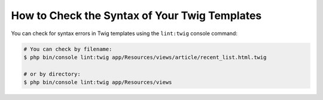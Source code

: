 .. index::
    single: Templating; Linting
    single: Twig; Linting
    single: Templating; Syntax Check
    single: Twig; Syntax Check

How to Check the Syntax of Your Twig Templates
==============================================

You can check for syntax errors in Twig templates using the ``lint:twig``
console command:

.. code-block:: terminal

    # You can check by filename:
    $ php bin/console lint:twig app/Resources/views/article/recent_list.html.twig

    # or by directory:
    $ php bin/console lint:twig app/Resources/views

.. ready: no
.. revision: 6cb57d2032deeec606424987ed16331ab6d24dff